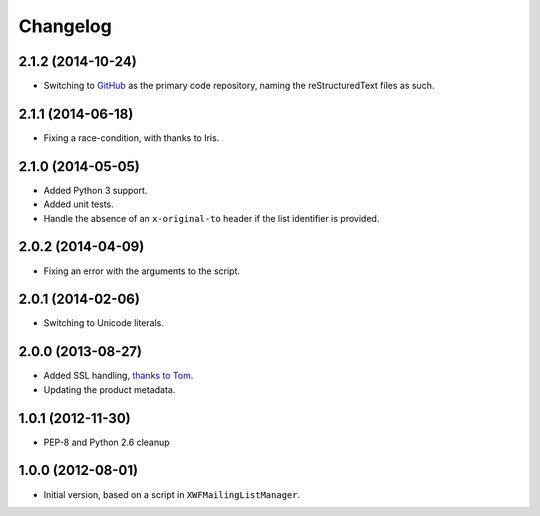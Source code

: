 Changelog
=========

2.1.2 (2014-10-24)
------------------

* Switching to GitHub_ as the primary code repository, naming the
  reStructuredText files as such.

.. _GitHub: https://github.com/groupserver/gs.group.messages.add.smtp2gs

2.1.1 (2014-06-18)
------------------

* Fixing a race-condition, with thanks to Iris.

2.1.0 (2014-05-05)
------------------

* Added Python 3 support.
* Added unit tests.
* Handle the absence of an ``x-original-to`` header if the list
  identifier is provided.

2.0.2 (2014-04-09)
------------------

* Fixing an error with the arguments to the script.

2.0.1 (2014-02-06)
------------------

* Switching to Unicode literals.

2.0.0 (2013-08-27)
------------------

* Added SSL handling, `thanks to Tom.
  <http://groupserver.org/r/pos t/5tGuPa4ul9W9CN8dkVaZ2>`_
* Updating the product metadata.

1.0.1 (2012-11-30)
------------------

* PEP-8 and Python 2.6 cleanup

1.0.0 (2012-08-01)
------------------

* Initial version, based on a script in
  ``XWFMailingListManager``.

..  LocalWords:  Changelog GitHub
